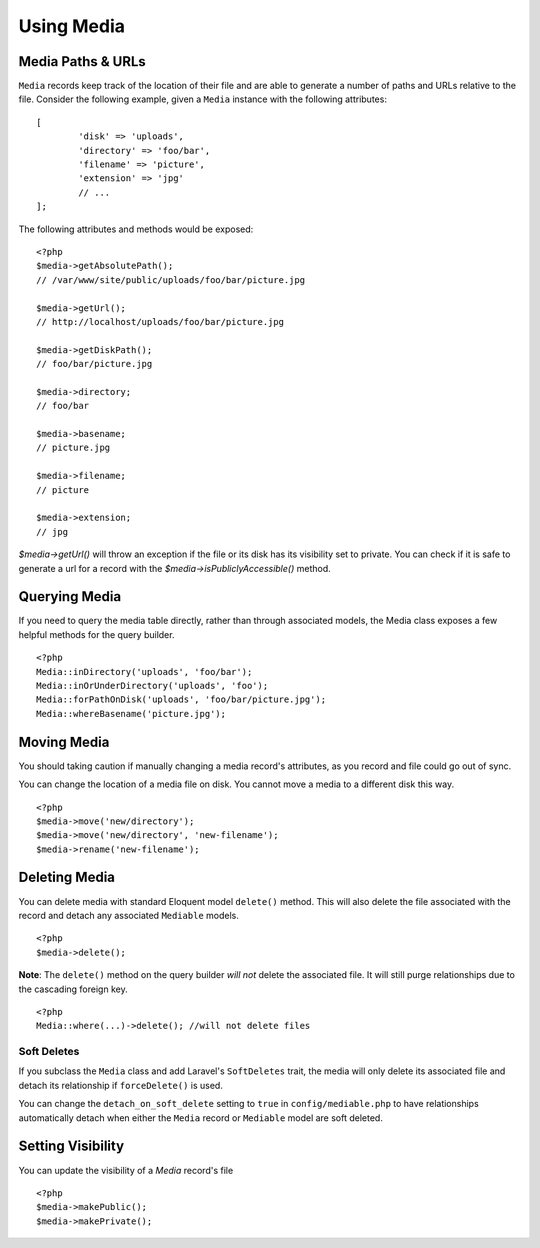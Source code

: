 Using Media
============

.. highlight:: php

Media Paths & URLs
---------------------

``Media`` records keep track of the location of their file and are able to generate a number of paths and URLs relative to the file. Consider the following example, given a ``Media`` instance with the following attributes:


::

	[
		'disk' => 'uploads',
		'directory' => 'foo/bar',
		'filename' => 'picture',
		'extension' => 'jpg'
		// ...
	];

The following attributes and methods would be exposed:

::

	<?php
	$media->getAbsolutePath();
	// /var/www/site/public/uploads/foo/bar/picture.jpg

	$media->getUrl();
	// http://localhost/uploads/foo/bar/picture.jpg

	$media->getDiskPath();
	// foo/bar/picture.jpg

	$media->directory;
	// foo/bar

	$media->basename;
	// picture.jpg

	$media->filename;
	// picture

	$media->extension;
	// jpg

`$media->getUrl()` will throw an exception if the file or its disk has its visibility set to private. You can check if it is safe to generate a url for a record with the `$media->isPubliclyAccessible()` method.

Querying Media
---------------------

If you need to query the media table directly, rather than through associated models, the Media class exposes a few helpful methods for the query builder.

::

	<?php
	Media::inDirectory('uploads', 'foo/bar');
	Media::inOrUnderDirectory('uploads', 'foo');
	Media::forPathOnDisk('uploads', 'foo/bar/picture.jpg');
	Media::whereBasename('picture.jpg');


Moving Media
---------------------

You should taking caution if manually changing a media record's attributes, as you record and file could go out of sync.

You can change the location of a media file on disk. You cannot move a media to a different disk this way.

::

	<?php
	$media->move('new/directory');
	$media->move('new/directory', 'new-filename');
	$media->rename('new-filename');


Deleting Media
---------------------

You can delete media with standard Eloquent model ``delete()`` method. This will also delete the file associated with the record and detach any associated ``Mediable`` models.

::

	<?php
	$media->delete();


**Note**: The ``delete()`` method on the query builder *will not* delete the associated file. It will still purge relationships due to the cascading foreign key.

::

	<?php
	Media::where(...)->delete(); //will not delete files

Soft Deletes
^^^^^^^^^^^^

If you subclass the ``Media`` class and add Laravel's ``SoftDeletes`` trait, the media will only delete its associated file and detach its relationship if ``forceDelete()`` is used.

You can change the ``detach_on_soft_delete`` setting to ``true`` in ``config/mediable.php`` to have relationships automatically detach when either the ``Media`` record or ``Mediable`` model are soft deleted.

Setting Visibility
---------------------

You can update the visibility of a `Media` record's file

::

	<?php
	$media->makePublic();
	$media->makePrivate();

